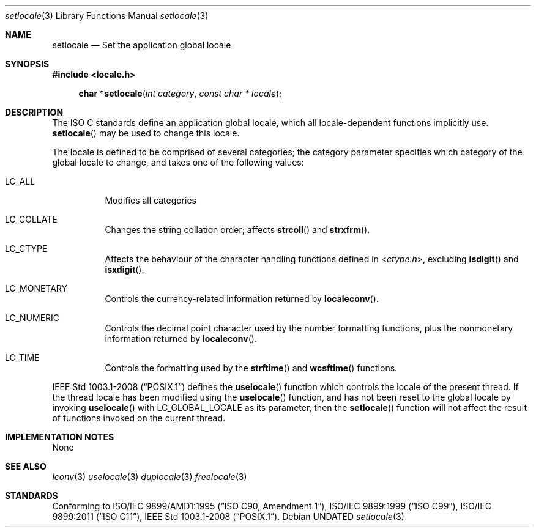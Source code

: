.\" This file is part of the Public Domain C Library (PDCLib).
.\" Permission is granted to use, modify, and / or redistribute at will.
.\"
.Dd
.Dt setlocale 3
.Os
.\"
.Sh NAME
.Nm setlocale
.Nd Set the application global locale
.\"
.Sh SYNOPSIS
.In locale.h
.Fn "char *setlocale" "int category" "const char * locale"
.\"
.Sh DESCRIPTION
The ISO C standards define an application global locale, which all 
locale-dependent functions implicitly use.
.Fn setlocale
may be used to change this locale.
.Pp
The locale is defined to be comprised of several categories; the category 
parameter specifies which category of the global locale to change, and takes one
of the following values:
.Bl -tag
.It Dv LC_ALL
Modifies all categories
.It Dv LC_COLLATE
Changes the string collation order; affects 
.Fn strcoll
and
.Fn strxfrm .
.It Dv LC_CTYPE
Affects the behaviour of the character handling functions defined in
.In ctype.h ,
excluding 
.Fn isdigit
and
.Fn isxdigit .
.It Dv LC_MONETARY
Controls the currency-related information returned by
.Fn localeconv .
.It Dv LC_NUMERIC
Controls the decimal point character used by the number formatting functions,
plus the nonmonetary information returned by 
.Fn localeconv .
.It Dv LC_TIME
Controls the formatting used by the
.Fn strftime
and
.Fn wcsftime
functions.
.El
.Pp
.St -p1003.1-2008
defines the
.Fn uselocale
function which controls the locale of the present thread. If the thread locale
has been modified using the 
.Fn uselocale
function, and has not been reset to the global locale by invoking
.Fn uselocale
with
.Dv LC_GLOBAL_LOCALE
as its parameter, then the
.Fn setlocale
function will not affect the result of functions invoked on the current thread.
.\"
.Sh IMPLEMENTATION NOTES
None
.\"
.Sh SEE ALSO
.Xr lconv 3
.Xr uselocale 3
.Xr duplocale 3
.Xr freelocale 3
.\"
.Sh STANDARDS
Conforming to
.St -isoC-amd1 ,
.St -isoC-99 ,
.St -isoC-2011 ,
.St -p1003.1-2008 .